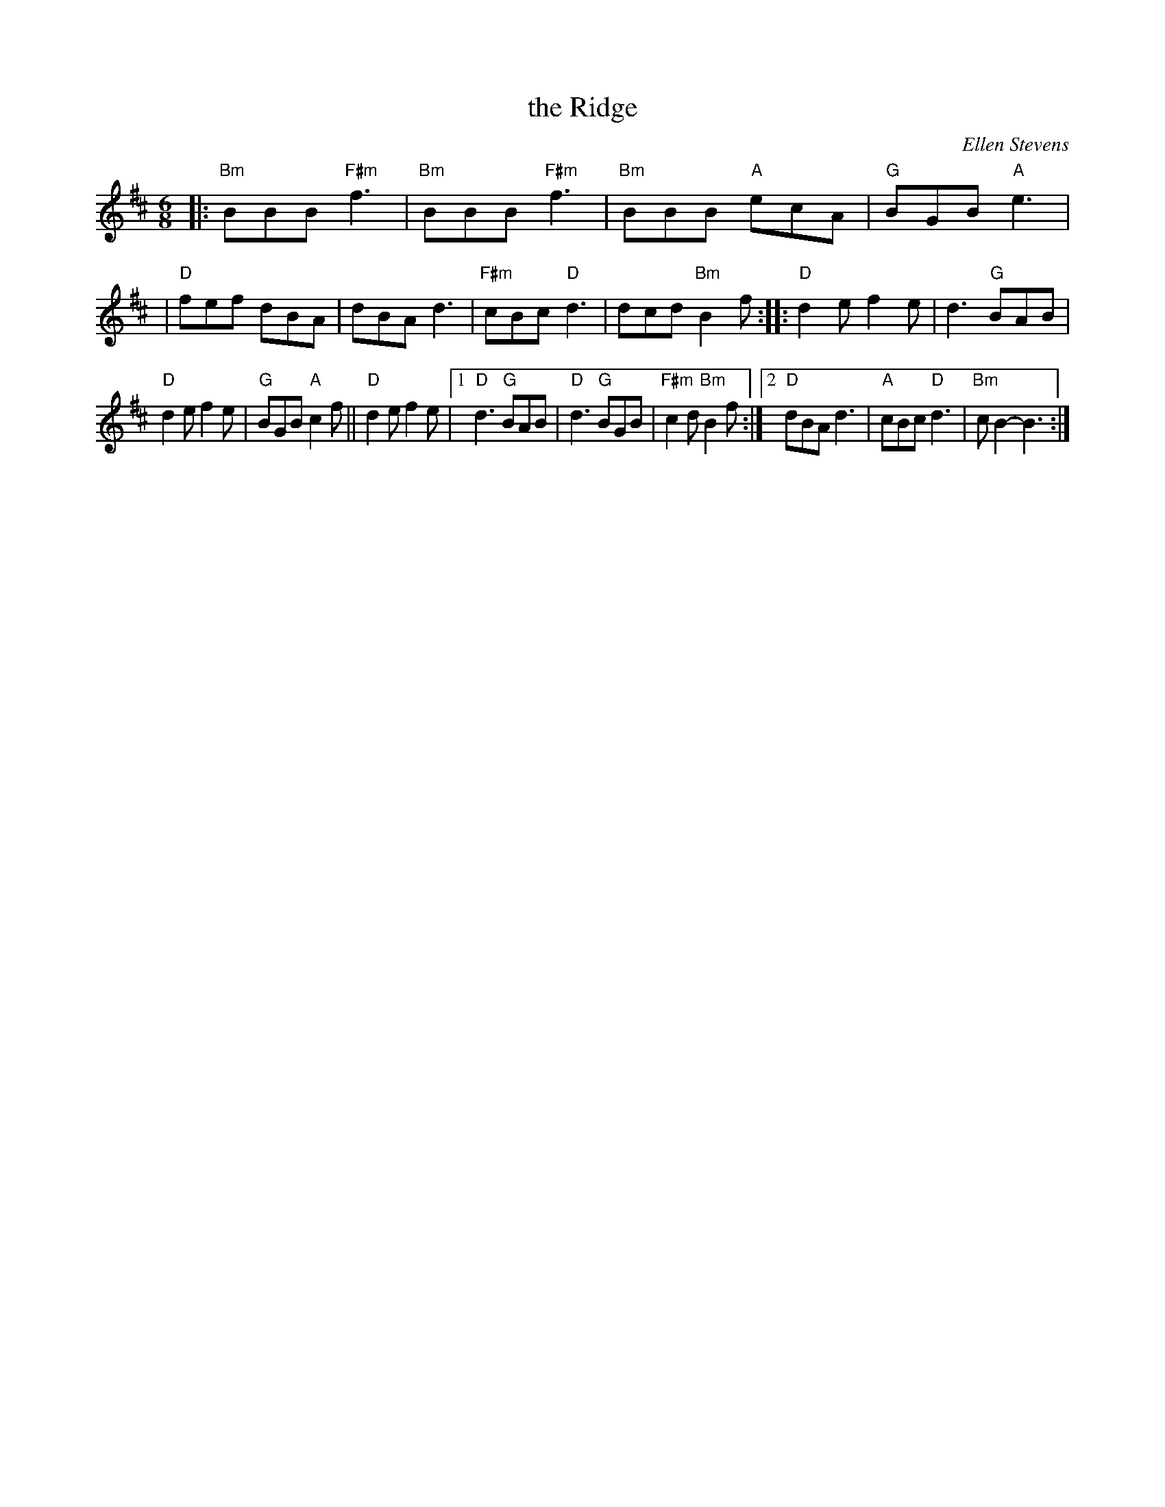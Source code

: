 X: 1
T: the Ridge
C: Ellen Stevens
N: Pipe tune
R: jig, march
Z: 2020 John Chambers <jc:trillian.mit.edu>
S: https://www.facebook.com/groups/Fiddletuneoftheday/ 2020-10-07
S: https://www.facebook.com/groups/Fiddletuneoftheday/photos/
M: 6/8
L: 1/8
K: Bm	% and D
|:"Bm"BBB "F#m"f3 | "Bm"BBB "F#m"f3 | "Bm"BBB "A"ecA | "G"BGB "A"e3 |\
|  "D"fef dBA | dBA d3 | "F#m"cBc "D"d3 | dcd "Bm"B2f \
:: "D"d2e f2e | d3 "G"BAB |
                           "D"d2e f2e | "G"BGB "A"c2f || "D"d2e f2e |\
[1 "D"d3 "G"BAB | "D"d3 "G"BGB | "F#m"c2d "Bm"B2f :|\
[2 "D"dBA d3 | "A"cBc "D"d3 | "Bm"cB2- B3 :|
